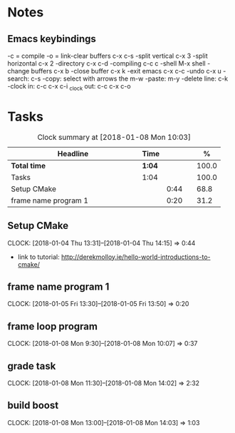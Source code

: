 * Notes

** Emacs keybindings

-c = compile
-o = link-clear buffers c-x c-s
-split vertical c-x 3
-split horizontal c-x 2
-directory c-x c-d
-compiling c-c c
-shell M-x shell
-change buffers c-x b
-close buffer c-x k
-exit emacs c-x c-c
-undo c-x u
-search: c-s
-copy: select with arrows the m-w
-paste: m-y
-delete line: c-k
-clock in: c-c c-x c-i
_clock out: c-c c-x c-o

* Tasks

#+begin: clocktable :maxlevel 3 :scope subtree :indent nil :emphasize nil :scope file :narrow 75 :formula %
#+CAPTION: Clock summary at [2018-01-08 Mon 10:03]
| <75>                                                                        |        |      |   |       |
| Headline                                                                    | Time   |      |   |     % |
|-----------------------------------------------------------------------------+--------+------+---+-------|
| *Total time*                                                                | *1:04* |      |   | 100.0 |
|-----------------------------------------------------------------------------+--------+------+---+-------|
| Tasks                                                                       | 1:04   |      |   | 100.0 |
| Setup CMake                                                                 |        | 0:44 |   |  68.8 |
| frame name program 1                                                        |        | 0:20 |   |  31.2 |
#+TBLFM: $5='(org-clock-time% @3$2 $2..$4);%.1f
#+end

** Setup CMake
   CLOCK: [2018-01-04 Thu 13:31]--[2018-01-04 Thu 14:15] =>  0:44

- link to tutorial: http://derekmolloy.ie/hello-world-introductions-to-cmake/

** frame name program 1
   CLOCK: [2018-01-05 Fri 13:30]--[2018-01-05 Fri 13:50] =>  0:20

** frame loop program
   CLOCK: [2018-01-08 Mon 9:30]--[2018-01-08 Mon 10:07] =>  0:37
** grade task
   CLOCK: [2018-01-08 Mon 11:30]--[2018-01-08 Mon 14:02] =>  2:32
** build boost
   CLOCK: [2018-01-08 Mon 13:00]--[2018-01-08 Mon 14:03] =>  1:03
